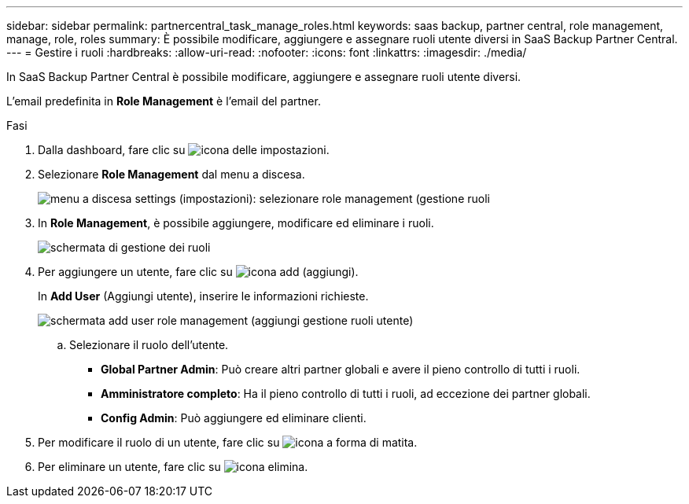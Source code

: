---
sidebar: sidebar 
permalink: partnercentral_task_manage_roles.html 
keywords: saas backup, partner central, role management, manage, role, roles 
summary: È possibile modificare, aggiungere e assegnare ruoli utente diversi in SaaS Backup Partner Central. 
---
= Gestire i ruoli
:hardbreaks:
:allow-uri-read: 
:nofooter: 
:icons: font
:linkattrs: 
:imagesdir: ./media/


[role="lead"]
In SaaS Backup Partner Central è possibile modificare, aggiungere e assegnare ruoli utente diversi.

L'email predefinita in *Role Management* è l'email del partner.

.Fasi
. Dalla dashboard, fare clic su image:settings_icon.png["icona delle impostazioni"].
. Selezionare *Role Management* dal menu a discesa.
+
image:settings_role_management.png["menu a discesa settings (impostazioni): selezionare role management (gestione ruoli"]

. In *Role Management*, è possibile aggiungere, modificare ed eliminare i ruoli.
+
image:role_management_screen.png["schermata di gestione dei ruoli"]

. Per aggiungere un utente, fare clic su image:add_notification_icon.png["icona add (aggiungi)"].
+
In *Add User* (Aggiungi utente), inserire le informazioni richieste.

+
image:add_user_role_management.png["schermata add user role management (aggiungi gestione ruoli utente)"]

+
.. Selezionare il ruolo dell'utente.
+
*** *Global Partner Admin*: Può creare altri partner globali e avere il pieno controllo di tutti i ruoli.
*** *Amministratore completo*: Ha il pieno controllo di tutti i ruoli, ad eccezione dei partner globali.
*** *Config Admin*: Può aggiungere ed eliminare clienti.




. Per modificare il ruolo di un utente, fare clic su image:pencil_icon.png["icona a forma di matita"].
. Per eliminare un utente, fare clic su image:delete_icon_blue.png["icona elimina"].

